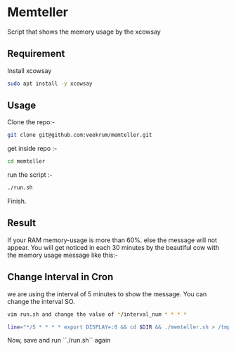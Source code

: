 * Memteller
Script that shows the memory usage by the xcowsay 

** Requirement
 Install xcowsay
#+BEGIN_SRC bash 
sudo apt install -y xcowsay 
#+END_SRC

** Usage
Clone the repo:-
#+BEGIN_SRC bash 
git clone git@github.com:veekrum/memteller.git 
#+END_SRC
get inside repo :-
#+BEGIN_SRC bash 
cd memteller 
#+END_SRC
run the script :- 
#+BEGIN_SRC bash 
./run.sh 
#+END_SRC
Finish.
 
** Result
 If your RAM memory-usage is more than 60%. else the message will not appear. You will get noticed in each 30 minutes by the beautiful cow with the memory usage message like this:-
[[https://github.com/veekrum/memteller/blob/master/images/cow.png]]

** Change Interval in Cron
we are using the interval of 5 minutes to show the message. You can change the interval SO.
#+BEGIN_SRC bash 
vim run.sh and change the value of */interval_num * * * *
#+END_SRC

#+BEGIN_SRC bash 
line="*/5 * * * * export DISPLAY=:0 && cd $DIR && ./memteller.sh > /tmp/cronlog.log 2>&1"
#+END_SRC
Now, save and run ``./run.sh`` again
